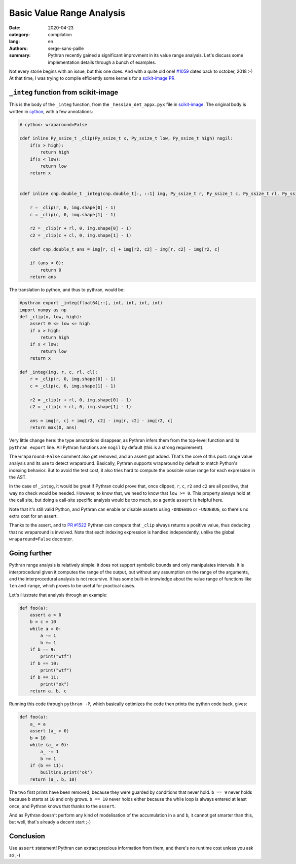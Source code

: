 Basic Value Range Analysis
##########################

:date: 2020-04-23
:category: compilation
:lang: en
:authors: serge-sans-paille
:summary: Pythran recently gained a significant improvment in its value range
          analysis. Let's discuss some implementation details through a bunch of
          examples.

Not every storie begins with an issue, but this one does. And with a quite old
one! `#1059 <https://github.com/serge-sans-paille/pythran/issues/1059>`_ dates
back to october, 2018 :-) At that time, I was trying to compile efficiently some
kernels for a `scikit-image PR <https://github.com/scikit-image/scikit-image/pull/3226>`_.

``_integ`` function from scikit-image
=====================================

This is the body of the ``_integ`` function, from the ``_hessian_det_appx.pyx``
file in `scikit-image <https://scikit-image.org/>`_. The original body is
written in `cython <https://cython.org/>`_, with a few annotations:

.. code-block:: cython

    # cython: wraparound=False

    cdef inline Py_ssize_t _clip(Py_ssize_t x, Py_ssize_t low, Py_ssize_t high) nogil:
        if(x > high):
            return high
        if(x < low):
            return low
        return x


    cdef inline cnp.double_t _integ(cnp.double_t[:, ::1] img, Py_ssize_t r, Py_ssize_t c, Py_ssize_t rl, Py_ssize_t cl) nogil:

        r = _clip(r, 0, img.shape[0] - 1)
        c = _clip(c, 0, img.shape[1] - 1)

        r2 = _clip(r + rl, 0, img.shape[0] - 1)
        c2 = _clip(c + cl, 0, img.shape[1] - 1)

        cdef cnp.double_t ans = img[r, c] + img[r2, c2] - img[r, c2] - img[r2, c]

        if (ans < 0):
            return 0
        return ans

The translation to python, and thus to pythran, would be:

.. code-block:: python

    #pythran export _integ(float64[::], int, int, int, int)
    import numpy as np
    def _clip(x, low, high):
        assert 0 <= low <= high
        if x > high:
            return high
        if x < low:
            return low
        return x

    def _integ(img, r, c, rl, cl):
        r = _clip(r, 0, img.shape[0] - 1)
        c = _clip(c, 0, img.shape[1] - 1)

        r2 = _clip(r + rl, 0, img.shape[0] - 1)
        c2 = _clip(c + cl, 0, img.shape[1] - 1)

        ans = img[r, c] + img[r2, c2] - img[r, c2] - img[r2, c]
        return max(0, ans)

Very little change here: the type annotations disappear, as Pythran infers them
from the top-level function and its ``pythran export`` line. All Pythran
functions are ``nogil`` by default (this is a strong requirement).

The ``wraparound=False`` comment also get removed, and an assert got added.
That's the core of this post: range value analysis and its use to detect
wraparound.
Basically, Pythran supports wraparound by default to match Python's indexing
behavior. But to avoid the test cost, it also tries hard to compute the possible
value range for each expression in the AST.

In the case of ``_integ``, it would be great if Pythran could prove that, once
clipped, ``r``, ``c``, ``r2`` and ``c2`` are all positive, that way no check
would be needed. However, to know that, we need to know that ``low >= 0``. This
property always hold at the call site, but doing a call-site specific analysis
would be too much, so a gentle ``assert`` is helpful here.

Note that it's still valid Python, and Pythran can enable or disable asserts
using ``-DNDEBUG`` or ``-UNDEBUG``, so there's no extra cost for an assert.

Thanks to the assert, and to `PR #1522
<https://github.com/serge-sans-paille/pythran/pull/1522>`_ Pythran can compute
that ``_clip`` always returns a positive value, thus deducing that no wraparound
is involved. Note that each indexing expression is handled independently, unlike
the global ``wraparound=False`` decorator.


Going further
=============

Pythran range analysis is relatively simple: it does not support symbolic bounds
and only manipulates intervals. It is interprocedural given it computes the
range of the output, but without any assumption on the range of the arguments,
and the interprocedural analysis is not recursive. It has some built-in knowledge
about the value range of functions like ``len`` and ``range``, which proves to
be useful for practical cases.

Let's illustrate that analysis through an example:

.. code-block:: python

    def foo(a):
        assert a > 0
        b = c = 10
        while a > 0:
            a -= 1
            b += 1
        if b == 9:
            print("wtf")
        if b == 10:
            print("wtf")
        if b == 11:
            print("ok")
        return a, b, c

Running this code through ``pythran -P``, which basically optimizes the code
then prints the python code back, gives:

.. code-block:: python

    def foo(a):
        a_ = a
        assert (a_ > 0)
        b = 10
        while (a_ > 0):
            a_ -= 1
            b += 1
        if (b == 11):
            builtins.print('ok')
        return (a_, b, 10)

The two first prints have been removed, because they were guarded by conditions
that never hold. ``b == 9`` never holds because ``b`` starts at ``10`` and
only grows. ``b == 10`` never holds either because the while loop is always
entered at least once, and Pythran knows that thanks to the ``assert``.

And as Pythran doesn't perform any kind of modelisation of the accumulation in
``a`` and ``b``, it cannot get smarter than this, but well, that's already a
decent start ;-)

Conclusion
==========

Use ``assert`` statement! Pythran can extract precious information from them,
and there's no runtime cost unless you ask so ;-)
